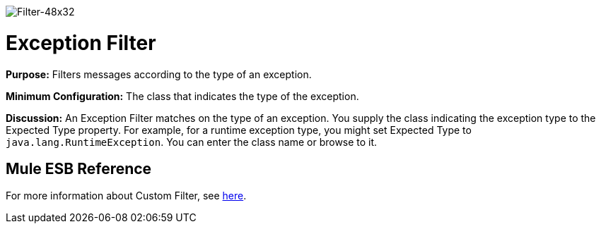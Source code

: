 image:Filter-48x32.png[Filter-48x32]

= Exception Filter

*Purpose:* Filters messages according to the type of an exception.

*Minimum Configuration:* The class that indicates the type of the exception.

*Discussion:* An Exception Filter matches on the type of an exception. You supply the class indicating the exception type to the Expected Type property. For example, for a runtime exception type, you might set Expected Type to `java.lang.RuntimeException`. You can enter the class name or browse to it.

== Mule ESB Reference

For more information about Custom Filter, see link:/docs/display/34X/Filters+Configuration+Reference#FiltersConfigurationReference-FiltersConfigurationReference-Exceptiontypefilter[here].
